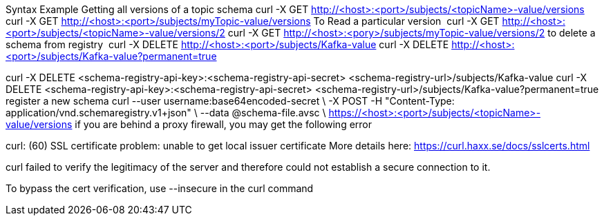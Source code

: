 
Syntax	Example
Getting all versions of a topic schema	
curl -X GET http://<host>:<port>/subjects/<topicName>-value/versions
curl -X GET http://<host>:<port>/subjects/myTopic-value/versions
To Read a particular version 	curl -X GET http://<host>:<port>/subjects/<topicName>-value/versions/2	curl -X GET http://<host>:<pory>/subjects/myTopic-value/versions/2
to delete a schema from registry 	curl -X DELETE http://<host>:<port>/subjects/Kafka-value
curl -X DELETE http://<host>:<port>/subjects/Kafka-value?permanent=true	

curl -X DELETE <schema-registry-api-key>:<schema-registry-api-secret> <schema-registry-url>/subjects/Kafka-value
curl -X DELETE <schema-registry-api-key>:<schema-registry-api-secret> <schema-registry-url>/subjects/Kafka-value?permanent=true	
register a new schema	
curl --user username:base64encoded-secret \
-X POST -H "Content-Type: application/vnd.schemaregistry.v1+json"  \
--data @schema-file.avsc \
https://<host>:<port>/subjects/<topicName>-value/versions
if you are behind a proxy firewall, you may get the following error 

curl: (60) SSL certificate problem: unable to get local issuer certificate
More details here: https://curl.haxx.se/docs/sslcerts.html

curl failed to verify the legitimacy of the server and therefore could not
establish a secure connection to it.

To bypass the cert verification, use --insecure in the curl command
